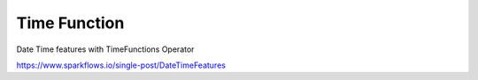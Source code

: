 Time Function
=============

Date Time features with TimeFunctions Operator

https://www.sparkflows.io/single-post/DateTimeFeatures

